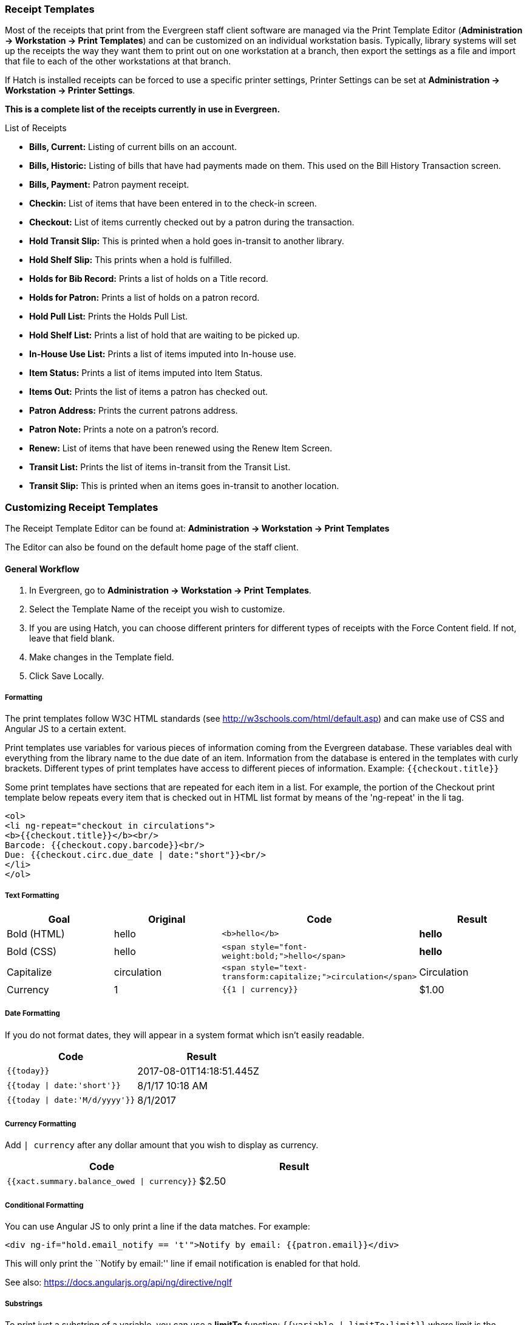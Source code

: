 Receipt Templates
~~~~~~~~~~~~~~~~~
(((web client, receipt template editor)))
(((receipt template editor)))
(((receipt template editor, macros)))
(((receipt template editor, checkout)))

Most of the receipts that print from the Evergreen staff client software are managed via the Print Template Editor (**Administration -> Workstation -> Print Templates**) and can be customized on an individual workstation basis. Typically, library systems will set up the receipts the way they want them to print out on one workstation at a branch, then export the settings as a file and import that file to each of the other workstations at that branch.

If Hatch is installed receipts can be forced to use a specific printer settings, Printer Settings can be set at *Administration -> Workstation -> Printer Settings*.

*This is a complete list of the receipts currently in use in Evergreen.*

.List of Receipts
*  **Bills, Current:** Listing of current bills on an account.
*  **Bills, Historic:** Listing of bills that have had payments made on
them. This used on the Bill History Transaction screen.
*  **Bills, Payment:** Patron payment receipt.
*  **Checkin:** List of items that have been entered in to the check-in screen.
*  **Checkout:** List of items currently checked out by a patron during the transaction.
*  **Hold Transit Slip:** This is printed when a hold goes in-transit to another library.
*  **Hold Shelf Slip:** This prints when a hold is fulfilled.
*  **Holds for Bib Record:** Prints a list of holds on a Title record.
*  **Holds for Patron:** Prints a list of holds on a patron record.
*  **Hold Pull List:** Prints the Holds Pull List.
*  **Hold Shelf List:** Prints a list of hold that are waiting to be picked up.
*  **In-House Use List:** Prints a list of items imputed into In-house use.
*  **Item Status:** Prints a list of items imputed into Item Status.
*  **Items Out:** Prints the list of items a patron has checked out.
*  **Patron Address:** Prints the current patrons address.
*  **Patron Note:** Prints a note on a patron's record.
*  **Renew:** List of items that have been renewed using the Renew Item Screen.
*  **Transit List:** Prints the list of items in-transit from the Transit List.
*  **Transit Slip:** This is printed when an items goes in-transit to another location.

Customizing Receipt Templates
~~~~~~~~~~~~~~~~~~~~~~~~~~~~~

The Receipt Template Editor can be found at: *Administration -> Workstation -> Print Templates*

The Editor can also be found on the default home page of the staff client.

General Workflow
^^^^^^^^^^^^^^^^
.  In Evergreen, go to **Administration -> Workstation -> Print Templates**.
.  Select the Template Name of the receipt you wish to customize.
.  If you are using Hatch, you can choose different printers for different types of receipts with the Force Content field. If not, leave that field blank.
.  Make changes in the Template field.
.  Click Save Locally.

Formatting
++++++++++
The print templates follow W3C HTML standards (see http://w3schools.com/html/default.asp) and can make use of CSS and Angular JS to a certain extent.

Print templates use variables for various pieces of information coming from the Evergreen database.  These variables deal with everything from the library name to the due date of an item. Information from the database is entered in the templates with curly brackets. Different types of print templates have access to different pieces of information.
Example: `{{checkout.title}}`

Some print templates have sections that are repeated for each item in a list. For example, the portion of the Checkout print template below repeats every item that is checked out in HTML list format by means of
the 'ng-repeat' in the li tag.

[source,html]
----
<ol>
<li ng-repeat="checkout in circulations">
<b>{{checkout.title}}</b><br/>
Barcode: {{checkout.copy.barcode}}<br/>
Due: {{checkout.circ.due_date | date:"short"}}<br/>
</li>
</ol>
----


Text Formatting
+++++++++++++++
[options="header"]
|====
| Goal      | Original   | Code                       | Result
| Bold (HTML) | hello       | `$$<b>hello</b>$$`            | **hello**
| Bold (CSS)  | hello      | `$$<span style="font-weight:bold;">hello</span>$$`                  | **hello**
| Capitalize  | circulation | `$$<span style="text-transform:capitalize;">circulation</span>$$`   | Circulation
| Currency    | 1           | `{{1 \| currency}}`        | $1.00
|====

Date Formatting
+++++++++++++++
If you do not format dates, they will appear in a system format which isn't easily readable.

[options="header"]
|====
| Code                          | Result
| `{{today}}`                     | 2017-08-01T14:18:51.445Z
| `{{today \| date:'short'}}`     | 8/1/17 10:18 AM
| `{{today \| date:'M/d/yyyy'}}`  | 8/1/2017
|====


Currency Formatting
+++++++++++++++++++
Add `| currency` after any dollar amount that you wish to display as
currency.

[options="header"]
|====
h| Code                                      | Result
| `{{xact.summary.balance_owed \| currency}}`  | $2.50
|====

Conditional Formatting
++++++++++++++++++++++
You can use Angular JS to only print a line if the data matches. For example:

`$$<div ng-if="hold.email_notify == 't'">Notify by email: {{patron.email}}</div>$$`

This will only print the ``Notify by email:'' line if email notification
is enabled for that hold.

See also: https://docs.angularjs.org/api/ng/directive/ngIf


Substrings
++++++++++
To print just a substring of a variable, you can use a *limitTo* function:  `{{variable | limitTo:limit}}` where limit is the number of characters you want.

[options="header"]
|====
| Original                             | Code                                   | Result
| The Sisterhood of the Traveling Pants  | `$${{checkout.title \| limitTo:10}}$$`       | The Sisterhood of th
| 123456789                              | `$${{patron.card.barcode \| limitTo:-5}}$$`  | 56789
|====

Images
++++++
You can use HTML and CSS to add an image to your print template if you
have the image uploaded onto a publicly available web server.

Sort Order
++++++++++
You can sort the items in an ng-repeat block using orderBy. For example,
the following will sort a list of holds by the shelving location first,
then by the call number:

`$$<tr ng-repeat="hold_data in holds | orderBy : ['copy.location.name','volume.label']">$$`

Export / Import Customized Templates
++++++++++++++++++++++++++++++++++++
To set up all workstations in a branch in the same way, set up one
workstation's receipt templates completely, then use the ``Export
Customized Templates'' to save an external file that you can then Import
into other workstations. See *link*

Reset Print Templates to Default
++++++++++++++++++++++++++++++++
The web client doesn't have a built-in option to reset the print
templates to default, but they should reset if you clear your entire
browser cache. You could also un-zip the file below and import the file
it contains.


[Caution]
====
Clearing your browser's cache/temporary files will clear any print
template customizations that you make. Be sure to export a copy of your
customizations as a backup so that you can import it as needed.
====

Exporting and importing Customized Receipts
^^^^^^^^^^^^^^^^^^^^^^^^^^^^^^^^^^^^^^^^^^^

Once you have your receipts set up on one machine you can export your receipts, and then load them on to another machine.  Just remember to ''Save Locally'' once you import the receipts on the new machine.

Exporting templates
+++++++++++++++++++
As you can only save a template on to the computer you are working on you will need to export the template if you have more than one computer that prints out receipts (i.e., more than one computer on the circulation desk, or another computer in the workroom that you use to checkin items or capture holds with)

. Export.
. Select the location to save the template to, name the template, and click Save.
. Click OK.

Importing Templates
+++++++++++++++++++

. Click Import.
. Navigate to and select the template that you want to import.  Click Open.
. Click OK.
. Click Save Locally.
. Click OK.

Receipt Content Reference
~~~~~~~~~~~~~~~~~~~~~~~~~

Receipt templates use variables for various pieces of information coming from the Evergreen database.  These variables deal with everything from the Library name to the due date of an item. Information from the database is entered in the templates with {{term}}.

.Any Type of Print Template
[options="header"]
|==========================
|Tag   |Notes
|$${{current_location.name}}$$   |Current library's full name
|$${{current_location.shortname}}$$ |Current library's short name
|$${{current_location.email}}$$ |Current library's email address
|$${{current_location.phone}}$$ |Current library's phone number
|$${{today}}$$   |Today's time and date - raw data
|$${{today\|date:'short'}}$$   |Readable time and date: 8/1/17 10:18 AM
|$${{today\|date:'M/d/yyyy'}}$$   |Date only: 8/1/2017
|$${{staff.first_given_name}}$$ |Staff first name
|====

.Bills, Current
[options="header"]
|==============
|Tag  |Notes
|$${{xact.summary.balance_owed}}$$ |Balance remaining
|$${{xact.copy_barcode}}$$ |Barcode
|$${{xact.id}}$$ |Bill ID
|$${{xact.xact_start}}$$ |Bill start date
|$${{xact.summary.xact_type}}$$ |Bill type (circulation vs. grocery)
|$${{xact.summary.last_billing_note}}$$ |Last billing note
|$${{xact.summary.last_billing_type}}$$ |Last billing type
|$${{xact.summary.last_payment_note}}$$ |Last payment note
|$${{xact.summary.last_payment_type}}$$ |Last payment type
|$${{xact.title}}$$ |Title
|$${{xact.summary.total_owed}}$$ |Total billed
|$${{xact.summary.total_paid}}$$ |Total paid
|====

.Bills, Historical
[options="header"]
|=================
|Tag |Notes
|$${{xact.summary.balance_owed}}$$ |Balance remaining
|$${{xact.copy_barcode}}$$ |Barcode
|$${{xact.id}}$$ |Bill ID
|$${{xact.xact_start}}$$ |Bill start date
|$${{xact.summary.xact_type}}$$ |Bill type (circulation vs. grocery)
|$${{xact.summary.last_billing_type}}$$ |Last billing type
|$${{xact.summary.total_owed}}$$ |Total billed
|$${{xact.summary.total_paid\|currency}}$$ |Total paid
|$${{xact.summary.last_billing_note}}$$ |Last billing note
|$${{xact.summary.last_billing_type}}$$ |Last billing type
|$${{xact.summary.last_payment_note}}$$ |Last payment note
|$${{xact.summary.last_payment_type}}$$ |Last payment type
|$${{xact.title}}$$ |Title
|$${{xact.summary.total_owed}}$$ |Total billed
|$${{xact.summary.total_paid}}$$ |Total paid
|====

.Bills, Payment
[options="header"]
|==============
|Tag |Notes
|$${{payment_applied}}$$ |Amount paid
|$${{amount_voided}}$$ |Amount voided
|$${{change_given}}$$ |Change given
|$${{payment_note}}$$ |Payment note
|$${{payment_type}}$$ |Payment type
|$${{previous_balance}}$$ |Previous balance
|$${{new_balance}}$$ |Remaining balance
|$${{payment.xact.copy_barcode}}$$ |Barcode
|$${{payment.xact.summary.last_billing_type}}$$ |Last billing type
|$${{payment.xact.id}}$$ |Payment ID
|$${{payment.amount}}$$ |Payment received
|$${{payment.xact.title}}$$ |Title
|====

.Checkin
[options="header"]
|=======
|Tag |Notes
|$${{checkin.copy_barcode}}$$ |Barcode
|$${{checkin.call_number.label\|\|"Not Cataloged"}}$$ |Call Number (if no call number, displays ``Not Cataloged'')
|$${{checkin.title}}$$ |Title
|====

.Checkout
[options="header"]
|========
|Tag |Notes
|$${{patron_money.balance_owed}}$$ |Amount Owed
|$${{checkout.author}}$$ |Author
|$${{checkout.copy_barcode}}$$ |Barcode
|$${{checkout.call_number.label}}$$ |Call Number
|$${{checkout.circ.due_date}}$$ |Due Date
|$${{checkout.copy.price}}$$ |Price
|$${{checkout.title}}$$ |Title
|====

.Hold Pull List
[options="header"]
|==============
|Tag |Notes
|$${{hold_data.author}}$$ |Author
|$${{hold_data.copy.barcode}}$$ |Barcode
|$${{hold_data.volume.label}}$$ |Call number
|$${{hold_data.hold.hold_type}}$$ |Hold type
|$${{hold_data.part.label}}$$ |Part
|$${{hold_data.copy.location.name}}$$ |Shelving location
|$${{hold.title}}$$ |Title
|====

.Hold Shelf Slip
[options="header"]
|===============
|Tag   |Notes
|$${{call_number.label}}$$ |Call Number
|$${{today}}$$ |Hold available date
|$$div ng-switch on="hold.behind_desk">$$$$div ng-switch-when="t">$$$$strong>Private - Hold Behind Desk/strong>$$$$/div>$$$$div ng-switch-when="f">$$$$strong>Public Holds Shelf/strong>$$$$/div>$$$$/div>$$ |Hold location (Hold behind desk or public holds shelf)
|$$ol>$$$$li ng-repeat="note in hold_notes\|filter: {slip : 't'}">$$$$strong>{{note.title}}/strong>br/>$$$${{note.body}}/li>$$$$/ol>$$ |Hold Notes
|$${{hold.request_time \| date:'M/d/yyyy'}}$$ |Hold request date
|$${{hold.shelf_expire_time \| date:'M/d/yyyy'}}$$ |Hold shelf expire date
|$${{author}}$$ |Item author
|$${{copy.barcode}}$$ |Item barcode
|$${{title}}$$ |Item title
|$${{hold.email_notify}}$$ |Returns true or false flag
|$${{hold.phone_notify}}$$ |Notification phone number
|$${{hold.sms_notify}}$$ |Notification SMS text number
|$${{patron.card.barcode}}$$ |Patron barcode
|$${{patron.email}}$$ |Patron email address
|$${{patron.first_given_name}}$$ |Patron first name
|$${{patron.family_name}}$$ |Patron last Name
|$${{patron.second_given_name}}$$ |Patron middle name
|====

.Hold Transit Slip
[options="header"]
|====
|Tag   |Notes
|$${{dest_address.city}}$$ |Destination city
|$${{dest_courier_code}}$$ |Destination courier code
|$${{dest_location.name}}$$ |Destination full name
|$${{dest_location.shortname}}$$ |Destination short name
|$${{dest_address.state}}$$ |Destination state
|$${{dest_address.street1}}$$ |Destination street address 1
|$${{dest_address.street2}}$$ |Destination street address 2
|$${{dest_address.post_code}}$$ |Destination zip code
|$${{hold.behind_desk}}$$ |Hold behind desk
|$${{hold.request_time}}$$ |Hold request date
|$${{author}}$$ |Item author
|$${{copy.barcode}}$$ |Item barcode
|$${{title}}$$ |Item title
|$${{hold.email_notify}}$$ |Notification email address
|$${{hold.phone_notify}}$$ |Notification phone number
|$${{hold.sms_notify}}$$ |Notification SMS text number
|$${{patron.card.barcode}}$$ |Patron barcode
|$${{patron.first_given_name}}$$ |Patron first name
|$${{patron.family_name}}$$ |Patron last Name
|$${{patron.second_given_name}}$$ |Patron middle name
|====

.Holds for Bib Record
[options="header"]
|====================
|Tag |Notes
|$${{holds$$[0]$$.title}}$$ |Title
|$${{hold_data.author}}$$ |Author
|$${{hold.copy.barcode}}$$ |Hold target copy barcode
|$${{hold.hold.request_time}}$$ |Hold request date
|$${{hold.patron_barcode}}$$ |Patron barcode
|$${{hold.patron_alias}}$$ |Patron hold alias
|$${{hold.patron_last}}$$ |Patron last name
|====

.Holds for Patron
[options="header"]
|================
|Tag |Notes
|$${{hold.author}}$$ |Author
|$$div ng-if="hold.hold.email_notify == 't'">$$ +
$${{hold.hold.requestor.email}} /div>$$ |Notify by email +
(shows email only if selected)
|$${{hold.hold.phone_notify}}$$ |Notify by phone (shows number)
|$${{hold.hold.sms_notify}}$$ |Notify by SMS text (shows number)
|$${{hold.hold.pickup_lib.name}}$$ |Pickup library
|$${{hold.hold.request_time}}$$ |Request date
|$${{hold.title}}$$ |Title
|====

.In-House Use List
[options="header"]
|=================
|Tag |Notes
|$${{ihu.copy.barcode}}$$ |Barcode
|$${{ihu.num_uses}}$$ |Number of uses
|====

.Item Status
[options="header"]
|===========
|Tag   |Notes
|$${{copy.barcode}}$$ |Barcode
|$${{copy['call_number.record.simple_record.title']}}$$ |Title
|====

.Items Out
[options="header"]
|=========
|Tag |Notes
|$${{checkout.copy.barcode}}$$ |Barcode
|$${{checkout.circ.due_date}}$$ |Due date
|$${{checkout.title}}$$ |Title
|====

.Patron Address
[options="header"]
|==============
|Tag   |Notes
|$${{patron.first_given_name}}$$ |Patron first name
|$${{patron.second_given_name}}$$ |Patron middle name
|$${{patron.family_name}}$$ |Patron last name
|$${{address.street1}}$$ |Street address 1
|$${{address.street2}}$$ |Street address 2
|$${{address.city}}$$ |City
|$${{address.state}}$$ |State
|$${{address.post_code}}$$ |Zip code
|====

.Patron Note
[options="header"]
|===========
|Tag   |Notes
|$${{note.value}}$$ |Note contents
|$${{note.create_date}}$$ |Note creation date
|$${{note.title}}$$ |Note title
|$${{note.usr.card.barcode}}$$ |Patron barcode
|$${{note.usr.first_name}}$$ |Patron first name
|$${{note.usr.family_name}}$$ |Patron last name
|$${{note.usr.second_given_name}}$$ |Patron middle name
|====

.Renew
[options="header"]
|=====
|Tag |Notes
|$${{renewal.copy.barcode}}$$ |Barcode
|$${{renewal.circ.due_date}}$$ |Due date
|$${{renewal.title}}$$ |Title
|====

.Transit List
[options="header"]
|============
|Tag |Notes
|$${{transit.target_copy.barcode}}$$ |Barcode
|$${{transit.source_send_time}}$$ |Date sent
|$${{transit.dest.shortname}}$$ |Short name of destination library
|$${{transit.source.shortname}}$$ |Short name of sending library
|$${{transit.target_copy.call_number.record.simple_record.title}}$$ |Title
|====

.Transit Slip
[options="header"]
|============
|Tag   |Notes
|$${{dest_address.city}}$$ |Destination city
|$${{dest_courier_code}}$$ |Destination courier code
|$${{dest_location.name}}$$ |Destination full name
|$${{dest_location.shortname}}$$ |Destination short name
|$${{dest_address.state}}$$ |Destination state
|$${{dest_address.street1}}$$ |Destination street address 1
|$${{dest_address.street2}}$$ |Destination street address 2
|$${{dest_address.post_code}}$$ |Destination zip code
|$${{author}}$$ |Item author
|$${{copy.barcode}}$$ |Item barcode
|$${{title}}$$ |Item title
|====
